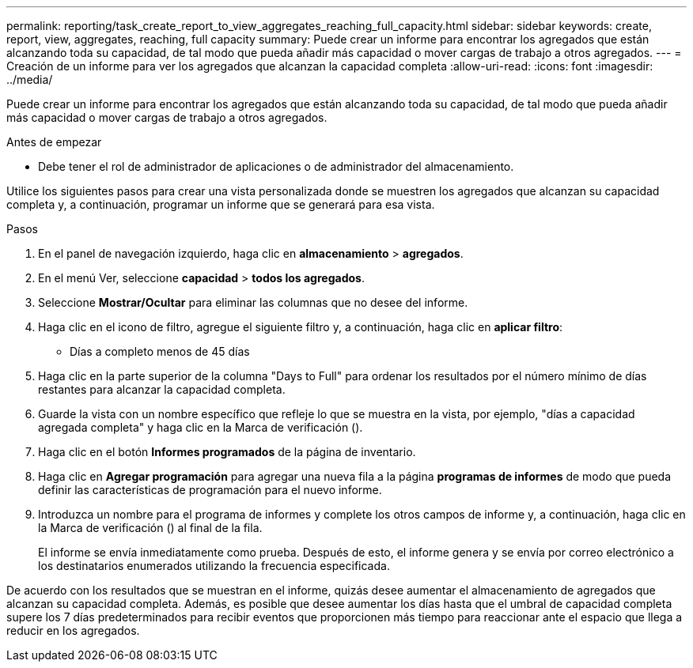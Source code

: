---
permalink: reporting/task_create_report_to_view_aggregates_reaching_full_capacity.html 
sidebar: sidebar 
keywords: create, report, view, aggregates, reaching, full capacity 
summary: Puede crear un informe para encontrar los agregados que están alcanzando toda su capacidad, de tal modo que pueda añadir más capacidad o mover cargas de trabajo a otros agregados. 
---
= Creación de un informe para ver los agregados que alcanzan la capacidad completa
:allow-uri-read: 
:icons: font
:imagesdir: ../media/


[role="lead"]
Puede crear un informe para encontrar los agregados que están alcanzando toda su capacidad, de tal modo que pueda añadir más capacidad o mover cargas de trabajo a otros agregados.

.Antes de empezar
* Debe tener el rol de administrador de aplicaciones o de administrador del almacenamiento.


Utilice los siguientes pasos para crear una vista personalizada donde se muestren los agregados que alcanzan su capacidad completa y, a continuación, programar un informe que se generará para esa vista.

.Pasos
. En el panel de navegación izquierdo, haga clic en *almacenamiento* > *agregados*.
. En el menú Ver, seleccione *capacidad* > *todos los agregados*.
. Seleccione *Mostrar/Ocultar* para eliminar las columnas que no desee del informe.
. Haga clic en el icono de filtro, agregue el siguiente filtro y, a continuación, haga clic en *aplicar filtro*:
+
** Días a completo menos de 45 días


. Haga clic en la parte superior de la columna "Days to Full" para ordenar los resultados por el número mínimo de días restantes para alcanzar la capacidad completa.
. Guarde la vista con un nombre específico que refleje lo que se muestra en la vista, por ejemplo, "días a capacidad agregada completa" y haga clic en la Marca de verificación (image:../media/blue_check.gif[""]).
. Haga clic en el botón *Informes programados* de la página de inventario.
. Haga clic en *Agregar programación* para agregar una nueva fila a la página *programas de informes* de modo que pueda definir las características de programación para el nuevo informe.
. Introduzca un nombre para el programa de informes y complete los otros campos de informe y, a continuación, haga clic en la Marca de verificación (image:../media/blue_check.gif[""]) al final de la fila.
+
El informe se envía inmediatamente como prueba. Después de esto, el informe genera y se envía por correo electrónico a los destinatarios enumerados utilizando la frecuencia especificada.



De acuerdo con los resultados que se muestran en el informe, quizás desee aumentar el almacenamiento de agregados que alcanzan su capacidad completa. Además, es posible que desee aumentar los días hasta que el umbral de capacidad completa supere los 7 días predeterminados para recibir eventos que proporcionen más tiempo para reaccionar ante el espacio que llega a reducir en los agregados.
